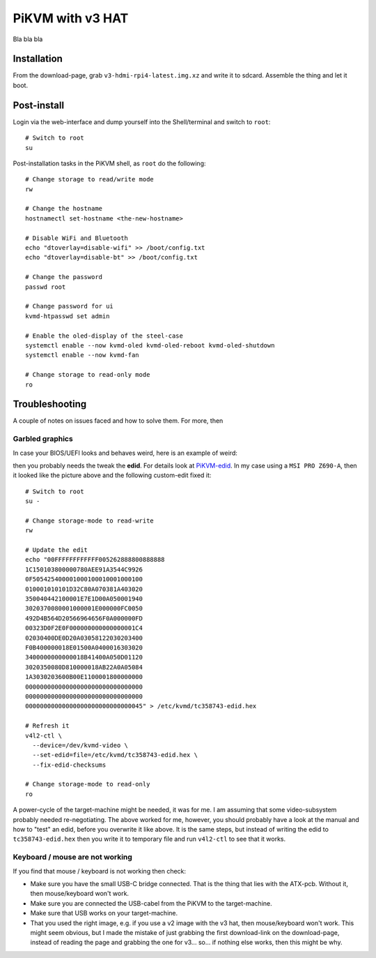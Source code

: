PiKVM with v3 HAT
=================

Bla bla bla

Installation
------------

From the download-page, grab ``v3-hdmi-rpi4-latest.img.xz`` and write it to
sdcard. Assemble the thing and let it boot.

Post-install
------------

Login via the web-interface and dump yourself into the Shell/terminal and
switch to ``root``::

  # Switch to root
  su

Post-installation tasks in the PiKVM shell, as ``root`` do the following::

  # Change storage to read/write mode
  rw

  # Change the hostname
  hostnamectl set-hostname <the-new-hostname>

  # Disable WiFi and Bluetooth
  echo "dtoverlay=disable-wifi" >> /boot/config.txt
  echo "dtoverlay=disable-bt" >> /boot/config.txt

  # Change the password
  passwd root

  # Change password for ui
  kvmd-htpasswd set admin

  # Enable the oled-display of the steel-case
  systemctl enable --now kvmd-oled kvmd-oled-reboot kvmd-oled-shutdown
  systemctl enable --now kvmd-fan

  # Change storage to read-only mode
  ro

Troubleshooting
---------------

A couple of notes on issues faced and how to solve them. For more, then 

Garbled graphics
~~~~~~~~~~~~~~~~

In case your BIOS/UEFI looks and behaves weird, here is an example of weird:

.. image:: video-garbled-02.png
    :width: 45%

then you probably needs the tweak the **edid**. For details look at
`PiKVM-edid`_. In my case using a ``MSI PRO Z690-A``, then it looked like the
picture above and the following custom-edit fixed it::

  # Switch to root
  su -

  # Change storage-mode to read-write
  rw

  # Update the edit
  echo "00FFFFFFFFFFFF005262888800888888
  1C150103800000780AEE91A3544C9926
  0F505425400001000100010001000100
  010001010101D32C80A070381A403020
  350040442100001E7E1D00A050001940
  3020370080001000001E000000FC0050
  492D4B564D20566964656F0A000000FD
  00323D0F2E0F000000000000000001C4
  02030400DE0D20A03058122030203400
  F0B400000018E01500A0400016303020
  3400000000000018B41400A050D01120
  3020350080D810000018AB22A0A05084
  1A3030203600B00E1100001800000000
  00000000000000000000000000000000
  00000000000000000000000000000000
  00000000000000000000000000000045" > /etc/kvmd/tc358743-edid.hex

  # Refresh it
  v4l2-ctl \
    --device=/dev/kvmd-video \
    --set-edid=file=/etc/kvmd/tc358743-edid.hex \
    --fix-edid-checksums

  # Change storage-mode to read-only
  ro

A power-cycle of the target-machine might be needed, it was for me. I am
assuming that some video-subsystem probably needed re-negotiating. The above
worked for me, however, you should probably have a look at the manual and how
to "test" an edid, before you overwrite it like above. It is the same steps,
but instead of writing the edid to ``tc358743-edid.hex`` then you write it to
temporary file and run ``v4l2-ctl`` to see that it works.

Keyboard / mouse are not working
~~~~~~~~~~~~~~~~~~~~~~~~~~~~~~~~

If you find that mouse / keyboard is not working then check:

* Make sure you have the small USB-C bridge connected. That is the thing that
  lies with the ATX-pcb. Without it, then mouse/keyboard won't work.

* Make sure you are connected the USB-cabel from the PiKVM to the
  target-machine.

* Make sure that USB works on your target-machine.

* That you used the right image, e.g. if you use a v2 image with the v3 hat,
  then mouse/keyboard won't work. This might seem obvious, but I made the
  mistake of just grabbing the first download-link on the download-page,
  instead of reading the page and grabbing the one for v3... so... if nothing
  else works, then this might be why.

.. _PiKVM-edid: https://docs.pikvm.org/edid/#default-edid
